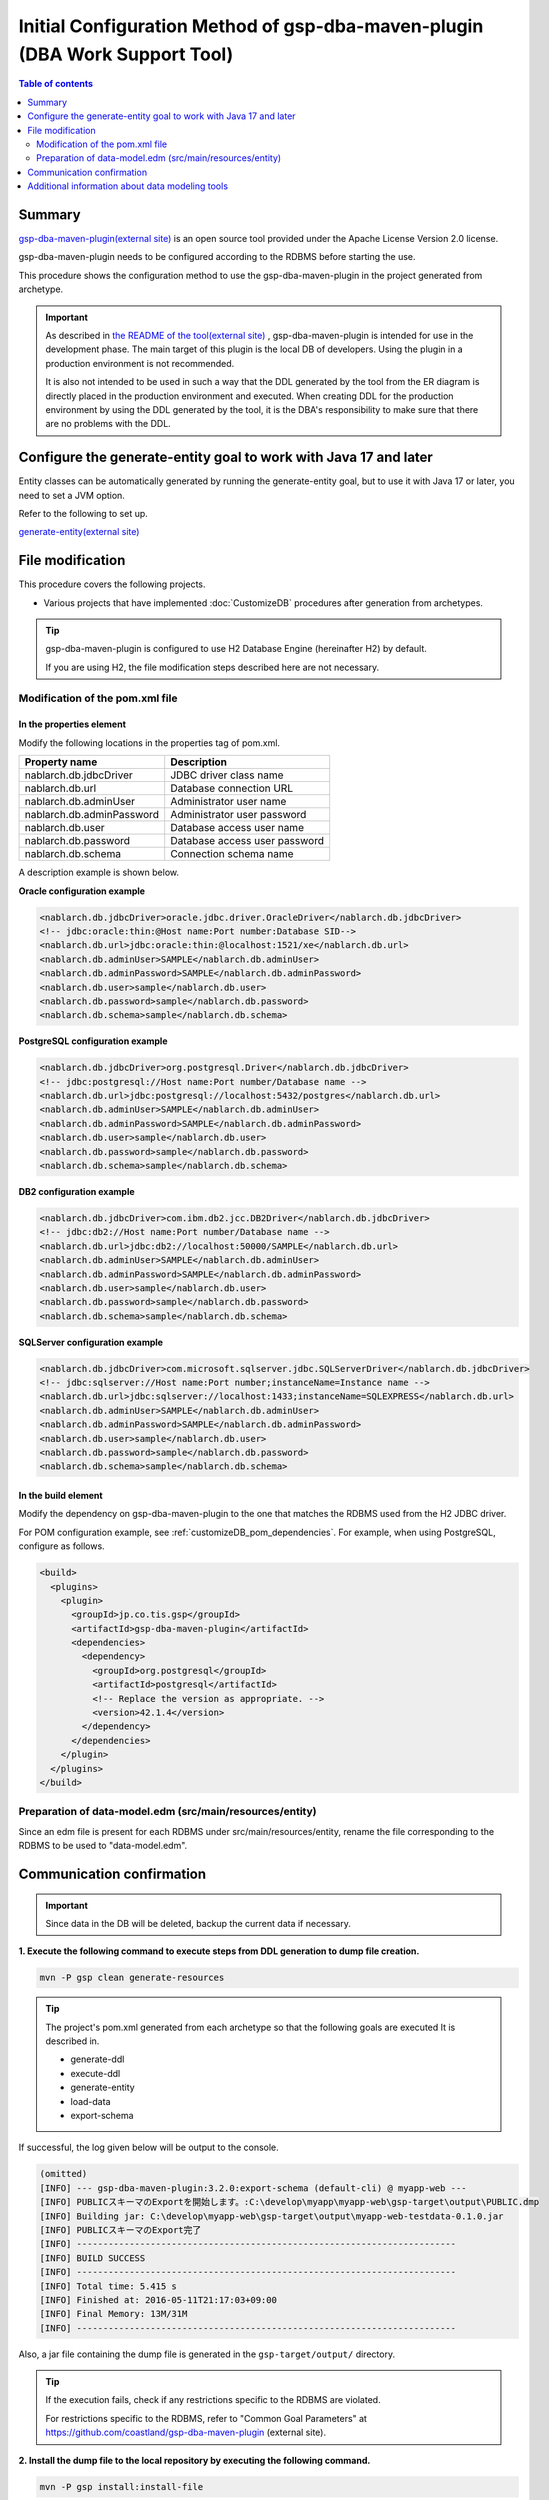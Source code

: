 .. _gsp-maven-plugin:

==================================================================================================================
Initial Configuration Method of gsp-dba-maven-plugin (DBA Work Support Tool)
==================================================================================================================

.. contents:: Table of contents
  :depth: 2
  :local:

Summary
====================================================

`gsp-dba-maven-plugin(external site) <https://github.com/coastland/gsp-dba-maven-plugin>`_ is an open source tool provided under the Apache License Version 2.0 license.

gsp-dba-maven-plugin needs to be configured according to the RDBMS before starting the use.

This procedure shows the configuration method to use the gsp-dba-maven-plugin in the project generated from archetype.

.. important::

  As described in `the README of the tool(external site) <https://github.com/coastland/gsp-dba-maven-plugin>`_ ,
  gsp-dba-maven-plugin is intended for use in the development phase. The main target of this plugin is the local DB of developers.
  Using the plugin in a production environment is not recommended.

  It is also not intended to be used in such a way that the DDL generated by the tool from the ER diagram is directly placed in the production environment and executed.
  When creating DDL for the production environment by using the DDL generated by the tool, it is the DBA's responsibility to make sure that there are no problems with the DDL.

Configure the generate-entity goal to work with Java 17 and later
========================================================================

Entity classes can be automatically generated by running the generate-entity goal, but to use it with Java 17 or later, you need to set a JVM option.

Refer to the following to set up.

`generate-entity(external site) <https://github.com/coastland/gsp-dba-maven-plugin/blob/main/README.md#generate-entity>`_

File modification
===========================

This procedure covers the following projects.

* Various projects that have implemented :doc:`CustomizeDB` procedures after generation from archetypes.

.. tip::

  gsp-dba-maven-plugin is configured to use H2 Database Engine (hereinafter H2) by default.

  If you are using H2, the file modification steps described here are not necessary.


Modification of the pom.xml file
------------------------------------------------------

In the properties element
^^^^^^^^^^^^^^^^^^^^^^^^^^^^^^^^^^^^^^^^^^^^^^^^^^^^^^^^
Modify the following locations in the properties tag of pom.xml.

=============================================== ===========================================
Property name                                    Description
=============================================== ===========================================
nablarch.db.jdbcDriver                          JDBC driver class name
nablarch.db.url                                 Database connection URL
nablarch.db.adminUser                           Administrator user name
nablarch.db.adminPassword                       Administrator user password
nablarch.db.user                                Database access user name
nablarch.db.password                            Database access user password
nablarch.db.schema                              Connection schema name
=============================================== ===========================================

A description example is shown below.

**Oracle configuration example**


.. code-block:: xml

    <nablarch.db.jdbcDriver>oracle.jdbc.driver.OracleDriver</nablarch.db.jdbcDriver>
    <!-- jdbc:oracle:thin:@Host name:Port number:Database SID-->
    <nablarch.db.url>jdbc:oracle:thin:@localhost:1521/xe</nablarch.db.url>
    <nablarch.db.adminUser>SAMPLE</nablarch.db.adminUser>
    <nablarch.db.adminPassword>SAMPLE</nablarch.db.adminPassword>
    <nablarch.db.user>sample</nablarch.db.user>
    <nablarch.db.password>sample</nablarch.db.password>
    <nablarch.db.schema>sample</nablarch.db.schema>


**PostgreSQL configuration example**

.. code-block:: xml

    <nablarch.db.jdbcDriver>org.postgresql.Driver</nablarch.db.jdbcDriver>
    <!-- jdbc:postgresql://Host name:Port number/Database name -->
    <nablarch.db.url>jdbc:postgresql://localhost:5432/postgres</nablarch.db.url>
    <nablarch.db.adminUser>SAMPLE</nablarch.db.adminUser>
    <nablarch.db.adminPassword>SAMPLE</nablarch.db.adminPassword>
    <nablarch.db.user>sample</nablarch.db.user>
    <nablarch.db.password>sample</nablarch.db.password>
    <nablarch.db.schema>sample</nablarch.db.schema>


**DB2 configuration example**

.. code-block:: xml

    <nablarch.db.jdbcDriver>com.ibm.db2.jcc.DB2Driver</nablarch.db.jdbcDriver>
    <!-- jdbc:db2://Host name:Port number/Database name -->
    <nablarch.db.url>jdbc:db2://localhost:50000/SAMPLE</nablarch.db.url>
    <nablarch.db.adminUser>SAMPLE</nablarch.db.adminUser>
    <nablarch.db.adminPassword>SAMPLE</nablarch.db.adminPassword>
    <nablarch.db.user>sample</nablarch.db.user>
    <nablarch.db.password>sample</nablarch.db.password>
    <nablarch.db.schema>sample</nablarch.db.schema>


**SQLServer configuration example**


.. code-block:: xml

    <nablarch.db.jdbcDriver>com.microsoft.sqlserver.jdbc.SQLServerDriver</nablarch.db.jdbcDriver>
    <!-- jdbc:sqlserver://Host name:Port number;instanceName=Instance name -->
    <nablarch.db.url>jdbc:sqlserver://localhost:1433;instanceName=SQLEXPRESS</nablarch.db.url>
    <nablarch.db.adminUser>SAMPLE</nablarch.db.adminUser>
    <nablarch.db.adminPassword>SAMPLE</nablarch.db.adminPassword>
    <nablarch.db.user>sample</nablarch.db.user>
    <nablarch.db.password>sample</nablarch.db.password>
    <nablarch.db.schema>sample</nablarch.db.schema>


In the build element
^^^^^^^^^^^^^^^^^^^^^^^^^^^^

Modify the dependency on gsp-dba-maven-plugin to the one that matches the RDBMS used from the H2 JDBC driver.

For POM configuration example, see :ref:`customizeDB_pom_dependencies`.
For example, when using PostgreSQL, configure as follows.

.. code-block:: xml

  <build>
    <plugins>
      <plugin>
        <groupId>jp.co.tis.gsp</groupId>
        <artifactId>gsp-dba-maven-plugin</artifactId>
        <dependencies>
          <dependency>
            <groupId>org.postgresql</groupId>
            <artifactId>postgresql</artifactId>
            <!-- Replace the version as appropriate. -->
            <version>42.1.4</version>
          </dependency>
        </dependencies>
      </plugin>
    </plugins>
  </build>

Preparation of data-model.edm (src/main/resources/entity)
------------------------------------------------------------------------

Since an edm file is present for each RDBMS under src/main/resources/entity, rename the file corresponding to the RDBMS to be used to "data-model.edm".

.. _confirm_gsp:

Communication confirmation
===========================

.. important::

  Since data in the DB will be deleted, backup the current data if necessary.


**1. Execute the following command to execute steps from DDL generation to dump file creation.**

.. code-block:: bash

  mvn -P gsp clean generate-resources

.. tip ::

  The project's pom.xml generated from each archetype so that the following goals are executed It is described in.

  * generate-ddl
  * execute-ddl
  * generate-entity
  * load-data
  * export-schema


If successful, the log given below will be output to the console.

.. code-block:: text

  (omitted)
  [INFO] --- gsp-dba-maven-plugin:3.2.0:export-schema (default-cli) @ myapp-web ---
  [INFO] PUBLICスキーマのExportを開始します。:C:\develop\myapp\myapp-web\gsp-target\output\PUBLIC.dmp
  [INFO] Building jar: C:\develop\myapp-web\gsp-target\output\myapp-web-testdata-0.1.0.jar
  [INFO] PUBLICスキーマのExport完了
  [INFO] ------------------------------------------------------------------------
  [INFO] BUILD SUCCESS
  [INFO] ------------------------------------------------------------------------
  [INFO] Total time: 5.415 s
  [INFO] Finished at: 2016-05-11T21:17:03+09:00
  [INFO] Final Memory: 13M/31M
  [INFO] ------------------------------------------------------------------------


Also, a jar file containing the dump file is generated in the ``gsp-target/output/`` directory.

.. tip::

  If the execution fails, check if any restrictions specific to the RDBMS are violated.

  For restrictions specific to the RDBMS, refer to "Common Goal Parameters" at https://github.com/coastland/gsp-dba-maven-plugin (external site).


**2. Install the dump file to the local repository by executing the following command.**

.. code-block:: bash

  mvn -P gsp install:install-file


If successful, the log given below will be output to the console.

.. code-block:: text

  (omitted)
  [INFO] --- maven-install-plugin:2.5.2:install-file (default-cli) @ myapp-web ---
  [INFO] pom.xml not found in myapp-web-testdata-0.1.0.jar
  [INFO] Installing C:\develop\myapp-web\gsp-target\output\myapp-web-testdata-0.1.0.jar to C:\Users\TISxxxxxx\.m2\repository\com\example\myapp-web-testdata\0.1.0\myapp-web-testdata-0.1.0.jar
  [INFO] Installing C:\Users\TISxxx~1\AppData\Local\Temp\mvninstall7441010390688212345.pom to C:\Users\TISxxxxxx\.m2\repository\com\example\myapp-web-testdata\0.1.0\myapp-web-testdata-0.1.0.pom
  [INFO] ------------------------------------------------------------------------
  [INFO] BUILD SUCCESS
  [INFO] ------------------------------------------------------------------------
  [INFO] Total time: 1.077 s
  [INFO] Finished at: 2016-05-12T14:37:39+09:00
  [INFO] Final Memory: 8M/20M
  [INFO] ------------------------------------------------------------------------



**3. Import the dump file by executing the following command.**

.. code-block:: bash

  mvn -P gsp gsp-dba:import-schema


If successful, the log given below will be output to the console.

.. code-block:: text

  (omitted)
  [INFO] スキーマのインポートを開始します。:C:\develop\myapp-web\gsp-target\output\PUBLIC.dmp
  [INFO] スキーマのインポートを終了しました
  [INFO] ------------------------------------------------------------------------
  [INFO] BUILD SUCCESS
  [INFO] ------------------------------------------------------------------------
  [INFO] Total time: 2.584 s
  [INFO] Finished at: 2016-05-12T14:49:58+09:00
  [INFO] Final Memory: 9M/23M
  [INFO] ------------------------------------------------------------------------

Additional information about data modeling tools
===========================================================

The blank project assumes that the data model (data-model.edm) will be created using a modeling tool called `SI Object Browser ER (external site) <https://products.sint.co.jp/ober>`_.
However, the data-model.edm is only used when generating DDL.
Therefore, once the DDL is generated and executed in any way and the database is built, 
functions other than DDL generation/execution can be executed using modeling tools other than SI Object Browser ER.

If you use modeling tools other than SI Object Browser ER, modify pom.xml so that the goals of generate-ddl and execute-ddl are not executed as follows.

.. code-block:: xml

  <build>
    <plugins>
      <plugin>
        <groupId>jp.co.tis.gsp</groupId>
        <artifactId>gsp-dba-maven-plugin</artifactId>
          <executions>
            <execution>
              <id>default-cli</id>
              <phase>generate-resources</phase>
              <goals>
                <!-- <goal>generate-ddl</goal> Remove this line --> 
                <!-- <goal>execute-ddl</goal> Remove this line -->
                <goal>generate-entity</goal>
                <goal>load-data</goal>
                <goal>export-schema</goal>
              </goals>
            </execution>
          </executions>
      </plugin>
    </plugins>
  </build>

By executing the following command after the modification, the Entity class will be generated, the test data will be registered, and the dump file will be created.
Note that it is necessary to build the database in any way before executing the command.

.. code-block:: bash

  mvn -P gsp clean generate-resources

.. tip::
  If you do not use the DDL generation function of gsp-dba-maven-plugin, the use of the DDL execution function is also not recommended.
